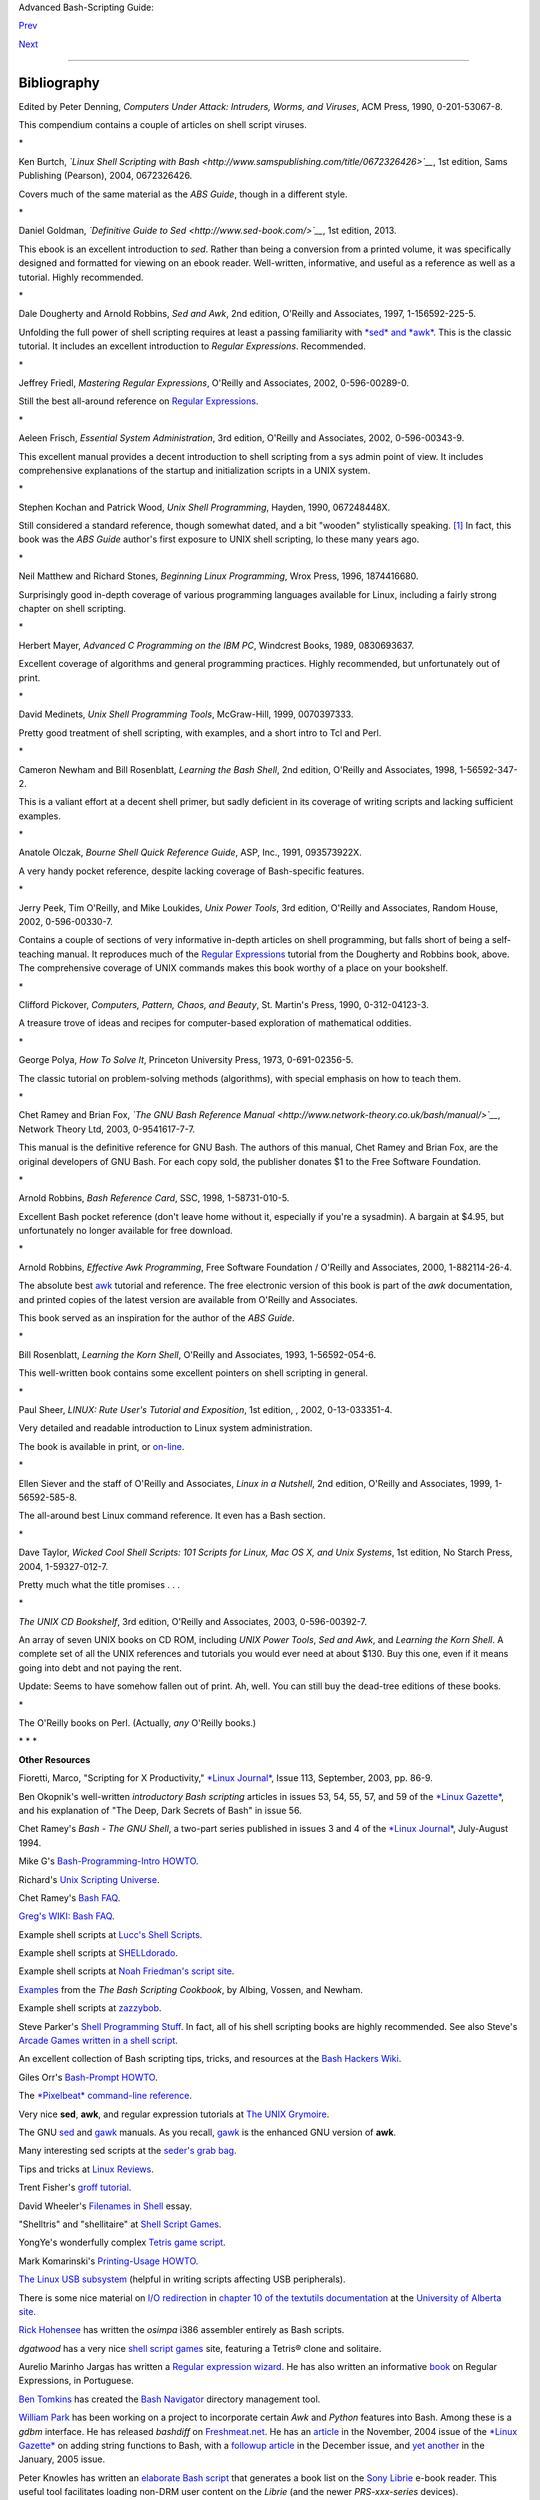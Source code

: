 Advanced Bash-Scripting Guide:

`Prev <disclaimer.html>`__

`Next <contributed-scripts.html>`__

--------------

Bibliography
============

+----------------+----------------+----------------+----------------+----------------+
|                |
| **             |
| *Those who do  |
| not understand |
| UNIX are       |
| condemned to   |
| reinvent it,   |
| poorly.*       |
|                |
| *--Henry       |
| Spencer*       |
|                |
| **             |
+----------------+----------------+----------------+----------------+----------------+

Edited by Peter Denning, *Computers Under Attack: Intruders, Worms, and
Viruses*, ACM Press, 1990, 0-201-53067-8.

This compendium contains a couple of articles on shell script viruses.

\*

Ken Burtch, *`Linux Shell Scripting with
Bash <http://www.samspublishing.com/title/0672326426>`__*, 1st edition,
Sams Publishing (Pearson), 2004, 0672326426.

Covers much of the same material as the *ABS Guide*, though in a
different style.

\*

Daniel Goldman, *`Definitive Guide to
Sed <http://www.sed-book.com/>`__*, 1st edition, 2013.

This ebook is an excellent introduction to *sed*. Rather than being a
conversion from a printed volume, it was specifically designed and
formatted for viewing on an ebook reader. Well-written, informative, and
useful as a reference as well as a tutorial. Highly recommended.

\*

Dale Dougherty and Arnold Robbins, *Sed and Awk*, 2nd edition, O'Reilly
and Associates, 1997, 1-156592-225-5.

Unfolding the full power of shell scripting requires at least a passing
familiarity with `*sed* and *awk* <sedawk.html#SEDREF>`__. This is the
classic tutorial. It includes an excellent introduction to *Regular
Expressions*. Recommended.

\*

Jeffrey Friedl, *Mastering Regular Expressions*, O'Reilly and
Associates, 2002, 0-596-00289-0.

Still the best all-around reference on `Regular
Expressions <regexp.html#REGEXREF>`__.

\*

Aeleen Frisch, *Essential System Administration*, 3rd edition, O'Reilly
and Associates, 2002, 0-596-00343-9.

This excellent manual provides a decent introduction to shell scripting
from a sys admin point of view. It includes comprehensive explanations
of the startup and initialization scripts in a UNIX system.

\*

Stephen Kochan and Patrick Wood, *Unix Shell Programming*, Hayden, 1990,
067248448X.

Still considered a standard reference, though somewhat dated, and a bit
"wooden" stylistically speaking. `[1] <biblio.html#FTN.AEN21579>`__ In
fact, this book was the *ABS Guide* author's first exposure to UNIX
shell scripting, lo these many years ago.

\*

Neil Matthew and Richard Stones, *Beginning Linux Programming*, Wrox
Press, 1996, 1874416680.

Surprisingly good in-depth coverage of various programming languages
available for Linux, including a fairly strong chapter on shell
scripting.

\*

Herbert Mayer, *Advanced C Programming on the IBM PC*, Windcrest Books,
1989, 0830693637.

Excellent coverage of algorithms and general programming practices.
Highly recommended, but unfortunately out of print.

\*

David Medinets, *Unix Shell Programming Tools*, McGraw-Hill, 1999,
0070397333.

Pretty good treatment of shell scripting, with examples, and a short
intro to Tcl and Perl.

\*

Cameron Newham and Bill Rosenblatt, *Learning the Bash Shell*, 2nd
edition, O'Reilly and Associates, 1998, 1-56592-347-2.

This is a valiant effort at a decent shell primer, but sadly deficient
in its coverage of writing scripts and lacking sufficient examples.

\*

Anatole Olczak, *Bourne Shell Quick Reference Guide*, ASP, Inc., 1991,
093573922X.

A very handy pocket reference, despite lacking coverage of Bash-specific
features.

\*

Jerry Peek, Tim O'Reilly, and Mike Loukides, *Unix Power Tools*, 3rd
edition, O'Reilly and Associates, Random House, 2002, 0-596-00330-7.

Contains a couple of sections of very informative in-depth articles on
shell programming, but falls short of being a self-teaching manual. It
reproduces much of the `Regular Expressions <regexp.html#REGEXREF>`__
tutorial from the Dougherty and Robbins book, above. The comprehensive
coverage of UNIX commands makes this book worthy of a place on your
bookshelf.

\*

Clifford Pickover, *Computers, Pattern, Chaos, and Beauty*, St. Martin's
Press, 1990, 0-312-04123-3.

A treasure trove of ideas and recipes for computer-based exploration of
mathematical oddities.

\*

George Polya, *How To Solve It*, Princeton University Press, 1973,
0-691-02356-5.

The classic tutorial on problem-solving methods (algorithms), with
special emphasis on how to teach them.

\*

Chet Ramey and Brian Fox, *`The GNU Bash Reference
Manual <http://www.network-theory.co.uk/bash/manual/>`__*, Network
Theory Ltd, 2003, 0-9541617-7-7.

This manual is the definitive reference for GNU Bash. The authors of
this manual, Chet Ramey and Brian Fox, are the original developers of
GNU Bash. For each copy sold, the publisher donates $1 to the Free
Software Foundation.

\*

Arnold Robbins, *Bash Reference Card*, SSC, 1998, 1-58731-010-5.

Excellent Bash pocket reference (don't leave home without it, especially
if you're a sysadmin). A bargain at $4.95, but unfortunately no longer
available for free download.

\*

Arnold Robbins, *Effective Awk Programming*, Free Software Foundation /
O'Reilly and Associates, 2000, 1-882114-26-4.

The absolute best `awk <awk.html#AWKREF>`__ tutorial and reference. The
free electronic version of this book is part of the *awk* documentation,
and printed copies of the latest version are available from O'Reilly and
Associates.

This book served as an inspiration for the author of the *ABS Guide*.

\*

Bill Rosenblatt, *Learning the Korn Shell*, O'Reilly and Associates,
1993, 1-56592-054-6.

This well-written book contains some excellent pointers on shell
scripting in general.

\*

Paul Sheer, *LINUX: Rute User's Tutorial and Exposition*, 1st edition, ,
2002, 0-13-033351-4.

Very detailed and readable introduction to Linux system administration.

The book is available in print, or
`on-line <http://burks.brighton.ac.uk/burks/linux/rute/rute.htm>`__.

\*

Ellen Siever and the staff of O'Reilly and Associates, *Linux in a
Nutshell*, 2nd edition, O'Reilly and Associates, 1999, 1-56592-585-8.

The all-around best Linux command reference. It even has a Bash section.

\*

Dave Taylor, *Wicked Cool Shell Scripts: 101 Scripts for Linux, Mac OS
X, and Unix Systems*, 1st edition, No Starch Press, 2004, 1-59327-012-7.

Pretty much what the title promises . . .

\*

*The UNIX CD Bookshelf*, 3rd edition, O'Reilly and Associates, 2003,
0-596-00392-7.

An array of seven UNIX books on CD ROM, including *UNIX Power Tools*,
*Sed and Awk*, and *Learning the Korn Shell*. A complete set of all the
UNIX references and tutorials you would ever need at about $130. Buy
this one, even if it means going into debt and not paying the rent.

Update: Seems to have somehow fallen out of print. Ah, well. You can
still buy the dead-tree editions of these books.

\*

The O'Reilly books on Perl. (Actually, *any* O'Reilly books.)

\* \* \*

**Other Resources**

Fioretti, Marco, "Scripting for X Productivity," `*Linux
Journal* <http://www.tldp.org/LDP/abs/html/linuxjournal.com>`__, Issue
113, September, 2003, pp. 86-9.

Ben Okopnik's well-written *introductory Bash scripting* articles in
issues 53, 54, 55, 57, and 59 of the `*Linux
Gazette* <http://www.linuxgazette.net>`__, and his explanation of "The
Deep, Dark Secrets of Bash" in issue 56.

Chet Ramey's *Bash - The GNU Shell*, a two-part series published in
issues 3 and 4 of the `*Linux Journal* <http://www.linuxjournal.com>`__,
July-August 1994.

Mike G's `Bash-Programming-Intro
HOWTO <http://www.tldp.org/HOWTO/Bash-Prog-Intro-HOWTO.html>`__.

Richard's `Unix Scripting
Universe <http://www.injunea.demon.co.uk/index.htm>`__.

Chet Ramey's `Bash FAQ <http://tiswww.case.edu/php/chet/bash/FAQ>`__.

`Greg's WIKI: Bash FAQ <http://wooledge.org:8000/BashFAQ>`__.

Example shell scripts at `Lucc's Shell
Scripts <http://alge.anart.no/linux/scripts/>`__.

Example shell scripts at `SHELLdorado <http://www.shelldorado.com>`__.

Example shell scripts at `Noah Friedman's script
site <http://www.splode.com/~friedman/software/scripts/src/>`__.

`Examples <http://bashcookbook.com/bashinfo/>`__ from the *The Bash
Scripting Cookbook*, by Albing, Vossen, and Newham.

Example shell scripts at `zazzybob <http://www.zazzybob.com>`__.

Steve Parker's `Shell Programming
Stuff <http://steve-parker.org/sh/sh.shtml>`__. In fact, all of his
shell scripting books are highly recommended. See also Steve's `Arcade
Games written in a shell
script <http://nixshell.wordpress.com/2011/07/13/arcade-games-written-in-a-shell-script/>`__.

An excellent collection of Bash scripting tips, tricks, and resources at
the `Bash Hackers Wiki <http://www.bash-hackers.org/wiki.doku.php>`__.

Giles Orr's `Bash-Prompt
HOWTO <http://www.tldp.org/HOWTO/Bash-Prompt-HOWTO/>`__.

The `*Pixelbeat* command-line
reference <http://www.pixelbeat.org/cmdline.html>`__.

Very nice **sed**, **awk**, and regular expression tutorials at `The
UNIX Grymoire <http://www.grymoire.com/Unix/index.html>`__.

The GNU `sed <http://www.gnu.org/software/sed/manual/>`__ and
`gawk <http://www.gnu.org/software/gawk/manual/>`__ manuals. As you
recall, `gawk <x17129.html#GNUGAWK>`__ is the enhanced GNU version of
**awk**.

Many interesting sed scripts at the `seder's grab
bag <http://sed.sourceforge.net/grabbag/>`__.

Tips and tricks at `Linux Reviews <http://linuxreviews.org>`__.

Trent Fisher's `groff
tutorial <http://www.cs.pdx.edu/~trent/gnu/groff/groff.html>`__.

David Wheeler's `Filenames in
Shell <http://www.dwheeler.com/essays/filenames-in-shell.html>`__ essay.

"Shelltris" and "shellitaire" at `Shell Script
Games <http://www.shellscriptgames.com>`__.

YongYe's wonderfully complex `Tetris game
script <http://bash.deta.in/Tetris_Game.sh>`__.

Mark Komarinski's `Printing-Usage
HOWTO <http://www.tldp.org/HOWTO/Printing-Usage-HOWTO.html>`__.

`The Linux USB
subsystem <http://www.linux-usb.org/USB-guide/book1.html>`__ (helpful in
writing scripts affecting USB peripherals).

There is some nice material on `I/O
redirection <io-redirection.html#IOREDIRREF>`__ in `chapter 10 of the
textutils
documentation <http://sunsite.ualberta.ca/Documentation/Gnu/textutils-2.0/html_chapter/textutils_10.html>`__
at the `University of Alberta
site <http://sunsite.ualberta.ca/Documentation>`__.

`Rick Hohensee <mailto:humbubba@smarty.smart.net>`__ has written the
*osimpa* i386 assembler entirely as Bash scripts.

*dgatwood* has a very nice `shell script
games <http://www.shellscriptgames.com/>`__ site, featuring a Tetris®
clone and solitaire.

Aurelio Marinho Jargas has written a `Regular expression
wizard <http://txt2regex.sf.net>`__. He has also written an informative
`book <http://guia-er.sf.net>`__ on Regular Expressions, in Portuguese.

`Ben Tomkins <mailto:brtompkins@comcast.net>`__ has created the `Bash
Navigator <http://bashnavigator.sourceforge.net>`__ directory management
tool.

`William Park <mailto:opengeometry@yahoo.ca>`__ has been working on a
project to incorporate certain *Awk* and *Python* features into Bash.
Among these is a *gdbm* interface. He has released *bashdiff* on
`Freshmeat.net <http://freshmeat.net>`__. He has an
`article <http://linuxgazette.net/108/park.html>`__ in the November,
2004 issue of the `*Linux Gazette* <http://www.linuxgazette.net>`__ on
adding string functions to Bash, with a `followup
article <http://linuxgazette.net/109/park.html>`__ in the December
issue, and `yet another <http://linuxgazette.net/110/park.htm>`__ in the
January, 2005 issue.

Peter Knowles has written an `elaborate Bash
script <http://booklistgensh.peterknowles.com/>`__ that generates a book
list on the `Sony
Librie <http://www.dottocomu.com/b/archives/002571.html>`__ e-book
reader. This useful tool facilitates loading non-DRM user content on the
*Librie* (and the newer *PRS-xxx-series* devices).

Tim Waugh's `xmlto <http://cyberelk.net/tim/xmlto/>`__ is an elaborate
Bash script for converting Docbook XML documents to other formats.

Philip Patterson's `logforbash <http://www.gossiplabs.org>`__
logging/debugging script.

`AuctionGallery <http://auctiongallery.sourceforge.net>`__, an
application for eBay "power sellers" coded in Bash.

Of historical interest are Colin Needham's *original International Movie
Database (IMDB) reader polling scripts*, which nicely illustrate the use
of `awk <awk.html#AWKREF>`__ for string parsing. Unfortunately, the URL
link is broken.

---

Fritz Mehner has written a `bash-support
plugin <http://vim.sourceforge.net/scripts/script.php?script_id=365>`__
for the *vim* text editor. He has also also come up with his own
`stylesheet for
Bash <http://lug.fh-swf.de/vim/vim-bash/StyleGuideShell.en.pdf>`__.
Compare it with the `ABS Guide Unofficial
Stylesheet <unofficialst.html>`__.

---

*Penguin Pete* has quite a number of shell scripting tips and hints on
`his superb site <http://www.penguinpetes.com>`__. Highly recommended.

The excellent *Bash Reference Manual*, by Chet Ramey and Brian Fox,
distributed as part of the *bash-2-doc* package (available as an
`rpm <filearchiv.html#RPMREF>`__). See especially the instructive
example scripts in this package.

John Lion's classic, `*A Commentary on the Sixth Edition UNIX Operating
System* <http://www.lemis.com/grog/Documentation/Lions/index.html>`__.

The `comp.os.unix.shell <news:comp.unix.shell>`__ newsgroup.

The `*dd*
thread <http://www.linuxquestions.org/questions/showthread.php?t=362506>`__
on `Linux Questions <http://www.linuxquestions.org>`__.

The `comp.os.unix.shell
FAQ <http://www.newsville.com/cgi-bin/getfaq?file=comp.unix.shell/comp.unix.shell_FAQ_-_Answers_to_Frequently_Asked_Questions>`__.

Assorted comp.os.unix
`FAQs <http://www.faqs.org/faqs/by-newsgroup/comp/comp.unix.shell.html>`__.

The `*Wikipedia* article <http://en.wikipedia.org/wiki/Dc_(Unix)>`__
covering `dc <mathc.html#DCREF>`__.

The `manpages <basic.html#MANREF>`__ for **bash** and **bash2**,
**date**, **expect**, **expr**, **find**, **grep**, **gzip**, **ln**,
**patch**, **tar**, **tr**, **bc**, **xargs**. The *texinfo*
documentation on **bash**, **dd**, **m4**, **gawk**, and **sed**.

Notes
~~~~~

+--------------------------------------+--------------------------------------+
| `[1] <biblio.html#AEN21579>`__       |
| It was hard to resist the obvious    |
| pun. No slight intended, since the   |
| book is a pretty decent introduction |
| to the basic concepts of shell       |
| scripting.                           |
+--------------------------------------+--------------------------------------+

--------------

+--------------------------+--------------------------+--------------------------+
| `Prev <disclaimer.html>` | Disclaimer               |
| __                       |                          |
| `Home <index.html>`__    | Contributed Scripts      |
| `Next <contributed-scrip |                          |
| ts.html>`__              |                          |
+--------------------------+--------------------------+--------------------------+

